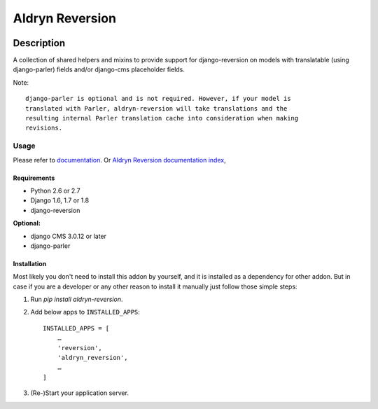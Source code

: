 ================
Aldryn Reversion
================

|PyPI Version| |Build Status| |Coverage Status| |codeclimate| |requires_io|

Description
~~~~~~~~~~~

A collection of shared helpers and mixins to provide support for
django-reversion on models with translatable (using django-parler)
fields and/or django-cms placeholder fields.

Note: ::

    django-parler is optional and is not required. However, if your model is
    translated with Parler, aldryn-reversion will take translations and the
    resulting internal Parler translation cache into consideration when making
    revisions.


*****
Usage
*****

Please refer to  `documentation
<http://aldryn-reversions.readthedocs.org/en/latest/how_to/usage.html>`_. Or
`Aldryn Reversion documentation index
<http://aldryn-reversions.readthedocs.org>`_,


------------
Requirements
------------

* Python 2.6 or 2.7
* Django 1.6, 1.7 or 1.8
* django-reversion

**Optional:**

* django CMS 3.0.12 or later
* django-parler


------------
Installation
------------

Most likely you don't need to install this addon by yourself, and it is
installed as a dependency for other addon.
But in case if you are a developer or any other reason to install it manually
just follow those simple steps:


1) Run `pip install aldryn-reversion`.

2) Add below apps to ``INSTALLED_APPS``: ::

    INSTALLED_APPS = [
        …
        'reversion',
        'aldryn_reversion',
        …
    ]

3) (Re-)Start your application server.


.. |PyPI Version| image:: http://img.shields.io/pypi/v/aldryn-reversion.svg
   :target: https://pypi.python.org/pypi/aldryn-reversion
.. |Build Status| image:: http://img.shields.io/travis/aldryn/aldryn-reversion/master.svg
   :target: https://travis-ci.org/aldryn/aldryn-reversion
.. |Coverage Status| image:: http://img.shields.io/coveralls/aldryn/aldryn-reversion/master.svg
   :target: https://coveralls.io/r/aldryn/aldryn-reversion?branch=master
.. |codeclimate| image:: https://codeclimate.com/github/aldryn/aldryn-reversion/badges/gpa.svg
   :target: https://codeclimate.com/github/aldryn/aldryn-reversion
   :alt: Code Climate
.. |requires_io| image:: https://requires.io/github/aldryn/aldryn-reversion/requirements.svg?branch=master
   :target: https://requires.io/github/aldryn/aldryn-reversion/requirements/?branch=master
   :alt: Requirements Status
